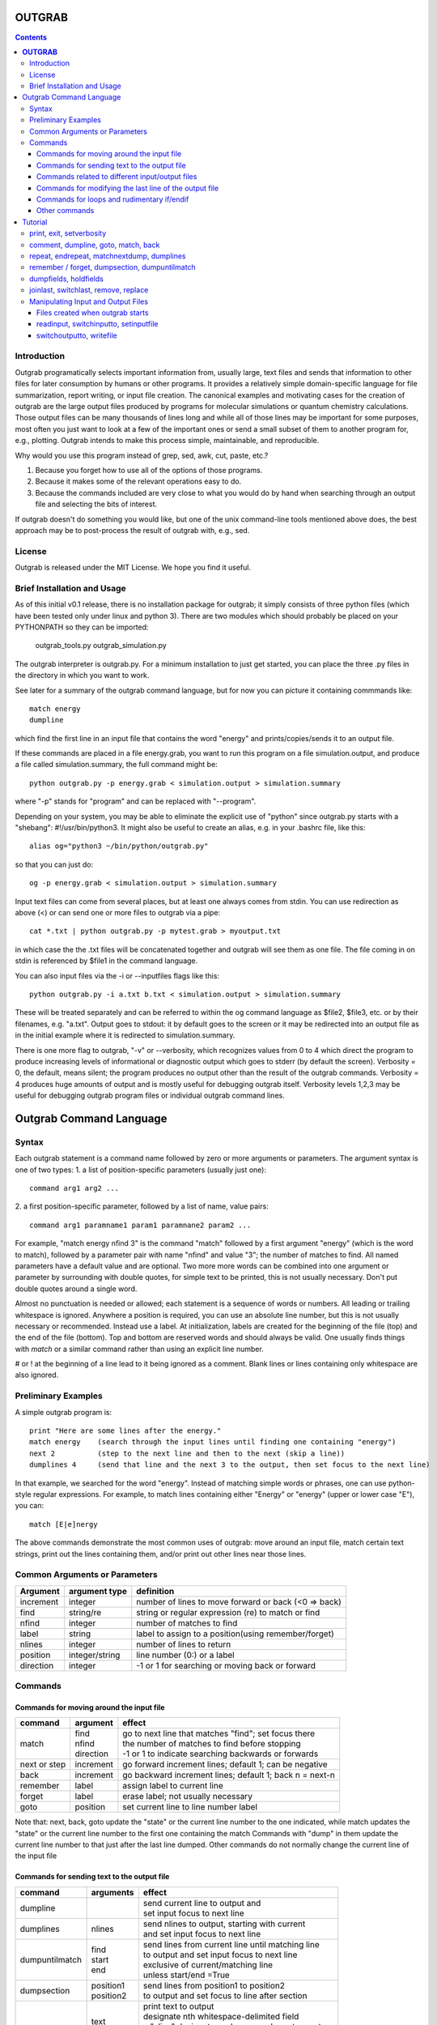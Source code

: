 ======================
**OUTGRAB**
======================

.. contents::

Introduction
-------------

Outgrab programatically selects important information from,
usually large, text files and sends that information to other files
for later consumption by humans or other programs.
It provides a relatively simple domain-specific
language for file summarization, report writing, or input file
creation. The canonical examples and motivating
cases for the creation of outgrab are the large output files
produced by programs for molecular simulations or quantum chemistry
calculations. Those output files can be many thousands of lines long
and while all of those lines may be important for some purposes,
most often you just want to look at a few of the important ones
or send a small subset of them to another program for, e.g.,
plotting. Outgrab intends to make this process simple, maintainable,
and reproducible. 

Why would you use this program instead of grep, sed, awk, cut, paste, etc.?

1. Because you forget how to use all of the options of those programs.
2. Because it makes some of the relevant operations easy to do.
3. Because the commands included are very close to what you would do by hand
   when searching through an output file and selecting the bits of interest.

If outgrab doesn't do something you would like, but one of the
unix command-line tools mentioned above does, the best approach 
may be to post-process the result of outgrab with, e.g., sed.


License
-------
Outgrab is released under the MIT License. We hope you find it useful.

Brief Installation and Usage 
------------------------------------

As of this initial v0.1 release, there is no installation package for
outgrab; it simply consists of three python files (which have been
tested only under linux and python 3). There are two modules which
should probably be placed on your PYTHONPATH so they can be imported:

  outgrab_tools.py
  outgrab_simulation.py

The outgrab interpreter is outgrab.py. For a minimum installation
to just get started, you can place the three .py files in the directory
in which you want to work.

See later for a summary of the outgrab command language, but for now
you can picture it containing commmands like::

   match energy
   dumpline

which find the first line in an input file that contains the word
"energy" and prints/copies/sends it to an output file.

If these commands are placed in a file energy.grab, you want to run
this program on a file simulation.output, and produce a file called
simulation.summary, the full command might be::

  python outgrab.py -p energy.grab < simulation.output > simulation.summary

where "-p" stands for "program" and can be replaced with "--program".

Depending on your system, you may be able to eliminate the explicit use
of "python" since outgrab.py starts with a "shebang":
#!/usr/bin/python3. It might also be useful to create an alias,
e.g. in your .bashrc file, like this::

  alias og="python3 ~/bin/python/outgrab.py"

so that you can just do::

  og -p energy.grab < simulation.output > simulation.summary

Input text files can come from several places, but at least one always
comes from stdin. You can use redirection as above (<) or can send
one or more files to outgrab via a pipe::

  cat *.txt | python outgrab.py -p mytest.grab > myoutput.txt

in which case the the .txt files will be concatenated together and
outgrab will see them as one file. The file coming in on stdin
is referenced by $file1 in the command language.

You can also input files via the -i or --inputfiles flags like this::

  python outgrab.py -i a.txt b.txt < simulation.output > simulation.summary

These will be treated separately and can be referred to within the og
command language as $file2, $file3, etc. or by their filenames, e.g.
"a.txt".  Output goes to stdout: it by default goes to the screen
or it may be redirected into an output file as in the initial example
where it is redirected to simulation.summary.

There is one more flag to outgrab, "-v" or --verbosity, which
recognizes values from 0 to 4 which direct the program
to produce increasing levels of informational or diagnostic output
which goes to stderr (by default the screen). Verbosity = 0,
the default, means silent; the program produces no output other
than the result of the outgrab commands. Verbosity = 4 produces
huge amounts of output and is mostly useful for debugging
outgrab itself. Verbosity levels 1,2,3 may be useful for debugging
outgrab program files or individual outgrab
command lines.

=======================================================
Outgrab Command Language
=======================================================

Syntax
------

Each outgrab statement is a command name followed by zero or more
arguments or parameters. The argument syntax is one of two types:
1. a list of position-specific parameters (usually just one)::

    command arg1 arg2 ...

2. a first position-specific parameter, followed by a list of
name, value pairs::

    command arg1 paramname1 param1 paramnane2 param2 ...

For example, "match energy nfind 3" is the command
"match" followed by a first argument "energy"
(which is the word to match), followed by a parameter pair with
name "nfind" and value "3"; the number of matches to find.
All named parameters have a default value and are optional.
Two more more words can be combined into one argument or
parameter by surrounding with double quotes, for simple text
to be printed, this is not usually necessary.
Don't put double quotes around a single word.

Almost no punctuation is needed or allowed; each statement is a
sequence of words or numbers. All leading or trailing whitespace
is ignored. Anywhere a position is required, you can use an
absolute line number, but this is not usually necessary
or recommended. Instead use a label. At initialization,
labels are created for the beginning of the file (top)
and the end of the file (bottom). Top and bottom are reserved
words and should always be valid. One usually finds things with
*match* or a similar command rather than using an explicit line number.

# or ! at the beginning of a line lead to it being ignored
as a comment. Blank lines or lines containing only whitespace
are also ignored.

Preliminary Examples
-----------------------

A simple outgrab program is::

    print "Here are some lines after the energy."
    match energy    (search through the input lines until finding one containing "energy")
    next 2          (step to the next line and then to the next (skip a line))
    dumplines 4     (send that line and the next 3 to the output, then set focus to the next line)

In that example, we searched for the word "energy". Instead of
matching simple words or phrases, one can use python-style
regular expressions. For example, to match lines containing
either "Energy" or "energy" (upper or lower case "E"), you can::

    match [E|e]nergy

The above commands demonstrate the most common uses of outgrab:
move around an input file, match certain text strings, print out
the lines containing them, and/or print out other lines near those lines.

Common Arguments or Parameters
--------------------------------

========= ==================== ======================================================
Argument   argument type        definition
========= ==================== ======================================================
increment     integer           number of lines to move forward or back (<0 => back)
find          string/re         string or regular expression (re) to match or find 
nfind         integer           number of matches to find 
label         string            label to assign to a position(using remember/forget)
nlines        integer           number of lines to return
position      integer/string    line number (0:) or a label
direction     integer           -1 or 1 for searching or moving back or forward
========= ==================== ======================================================

Commands
--------

Commands for moving around the input file
~~~~~~~~~~~~~~~~~~~~~~~~~~~~~~~~~~~~~~~~~~~

============= ==================== =======================================================
command         argument             effect
============= ==================== =======================================================
match          | find              | go to next line that matches "find"; set focus there
               | nfind             | the number of matches to find before stopping 
               | direction         | -1 or 1 to indicate searching backwards or forwards
next or step    increment          go forward increment lines; default 1; can be negative
back            increment          go backward increment lines; default 1; back n = next-n
remember        label              assign label to current line
forget          label              erase label; not usually necessary
goto            position           set current line to line number label
============= ==================== =======================================================

Note that: next, back, goto  update the "state" or the current
line number to the one indicated, while match updates the "state"
or the current line number to the first one containing the match
Commands with "dump" in them update the current line number to
that just after the last line dumped. Other commands do not normally
change the current line of the input file

Commands for sending text to the output file
~~~~~~~~~~~~~~~~~~~~~~~~~~~~~~~~~~~~~~~~~~~~~

=============== ==================== ======================================================
command           arguments            effect
=============== ==================== ======================================================
dumpline                               | send current line to output and
                                       | set input focus to next line
dumplines        nlines                | send nlines to output, starting with current
                                       | and set input focus to next line
dumpuntilmatch  | find                 | send lines from current line until matching line
                | start                | to output and set input focus to next line
                | end                  | exclusive of current/matching line
                                       | unless start/end =True
dumpsection     | position1            | send lines from position1 to position2
                | position2            | to output and set focus to line after section
dumpfields      | text                 | print text to output
                | $fieldn              | designate nth whitespace-delimited field
                | m:p                  | a "slice" designates columns or characters m to p
                | $holdn               | designates nth item stored by previous holdfields
                                       | e.g. "dumpfields $field3 1:10 feet"
                                       | prints the 3rd field, the columns 1-10, then "feet"
                                       | "dumpfields text" is a synonym for "print text"
holdfields      | text                 | processes an input line like dumpfields,
                | $fieldn              | but instead of dumping to output,
                | m:p                  | holds the fields, slices, or text
                                       | for output in a subsequent dumpfields command
                                       | used to combine parts of two input lines
matchnextdump   | find                 | match find, next increment, dump nlines lines,
                | increment            | repeat nfind times, set focus to next line
                | nfind                | if nfind = "all", search entire file
                | nline
print           text                   | write arbitrary text string to output
                                       | print Here is some text...
                                       | or print "Here is some text" both work
=============== ==================== ======================================================

Commands related to different input/output files
~~~~~~~~~~~~~~~~~~~~~~~~~~~~~~~~~~~~~~~~~~~~~~~~~~~~

=================  ==================== =======================================================
command             arguments            effect
=================  ==================== =======================================================
switchinputto      name                 start processing input file name at its current line
switchoutputto     name                 start writing to the named output file;
                                        usually "output"
setinputname       name                 give an existing input file a new name,
                                        e.g. setinputname $file2 auxilliary_file
setoutputname      name                 give existing output file a new name
writefile          | name               write to filename the internal file corresponding
                   | filename           to name. Not often used. 
readinput          name                 read another input file and
                                        give it the name $filen where n is
                                        1 more than the previous highest-numbered input file
empty              name                 | delete all the lines in the input file "name"
                                        | affects only internal representation of file in
                                        | memory; no changes on disk
                                        | probably most useful for emptying the scratch file
include            filename             insert lines of "filename" into the current *program*
=================  ==================== =======================================================

Commands for modifying the last line of the output file
~~~~~~~~~~~~~~~~~~~~~~~~~~~~~~~~~~~~~~~~~~~~~~~~~~~~~~~~~

=============== ==================== ======================================================
command           arguments            effect
=============== ==================== ======================================================
joinlast                               | join together last two lines of *output* file
                                       | so that " line (n-1) = line(n-1) + line(n)
                                       | and line(n) is deleted)
switchlast                             switch last two lines of *output* file)
remove           | text                | remove nth occurrence of "text"
                 | occurrence          | from last line of output file)
replace          | text                | replace nth occurrence of "text" from final line
                 | newtext             | of output file with newtext
                 | occurrence
=============== ==================== ======================================================

Commands for loops and rudimentary if/endif
~~~~~~~~~~~~~~~~~~~~~~~~~~~~~~~~~~~~~~~~~~~~~

===================== ==================== ======================================================
command                 arguments            effect
===================== ==================== ======================================================
ifmatch/endifmatch                          | surround set of commands to be executed only
                                            | if previous match was successful
ifnomatch/endifmatch                        | surround set of commands to be executed only if
                                            | if previous match was NOT successful
repeat/endrepeat      ntimes                | beginning of a loop: repeat (ntimes times)
                                            | all lines from repeat to endrepeat
break                                       | stop execution of loop and execute statement
                                            | after endrepeat. Must be executed inside both
                                            | if(no)match/endifmatch and repeat/endpreat
===================== ==================== ======================================================

Other commands
~~~~~~~~~~~~~~~~~~~~~~~~~~~~~~~~~~~~~~~~~~~~~

===================== ==================== ======================================================
command                 arguments            effect
===================== ==================== ======================================================
exit                                         stop execution at this point
setverbosity            verbosity level      | overrides the initial verbosity level
                                             | 0 --> silent; 4 --> very verbose / debug
===================== ==================== ======================================================

======================
Tutorial
======================

Included with the release is a file containing the
King James Version of the book of Genesis:
kjv_genesis.txt. Running the outgrab
program test.grab with kjv_genesis.txt as an input file
is done like this::

    python outgrab.py -p test.grab < kjv_genesis.txt

Or, you can set up the outgrab files, alises, etc.
to make a shorter command as described above.

print, exit, setverbosity
---------------------------

Most of the following code snippets (perhaps in
extended/annotated form) are included in the test.grab
file in the tutorial directory. 

The print command is useful for adding your own
information, not coming from an input file, to
the output. Therefore, the canonical first program
(run as described above) is::

    print Hello World!

If you look in the supplied test.grab, you will see
that following
the print command is an "exit" command. This just
stops execution of an outgrab program at that point.
As you progress in the tutorial, just
move the exit command to a point after the code that
you want to run and all of the commands up to that
point, and none of those after, will run.

If, at any point, you want to see more of what is
going on under the hood, add a "setverbosity N"
command, where 0 <= N <= 4 (0 means silent,
4 means very verbose). This overrides any verbosity
set on the command line with the -v or --verbosity
flags. This can be very useful for debugging an outgrab
program (or outgrab.py itself) without seeing all
of the information/warning/debug information for
code sections that are working. Start with verbosity
1 or 2 for finding bugs in outgrab programs.

comment, dumpline, goto, match, back
--------------------------------------------------------------

If you want to print the first line of the inputfile,
an appropriate outgrab file would be simply::

    dumpline

Pasting that line in a file "test.grab",
and running "python outgrab.py -p test.grab < kjv_genesis.txt"
should yield on the screen::

    1:1: In the beginning God created the heaven and the earth.

With the supplied test.grab, just move the exit command to below
the dumpline command and the "Hello World!" and "dumpline" programs
will both run. If you no longer want the "Hello World!" program to run,
you can comment it out by placing "#" or "!" at the beginning of
each line that you do not want to run.

If instead you wanted to see the last line of the input file::

    # My second outgrab program
    goto bottom
    dumpline

which should print::

    50:26: So Joseph died, being an hundred and ten years old:
    and they embalmed him, and he was put in a coffin in Egypt. 

You could have used::

    goto 1532

instead of "goto bottom" to achieve the same result,
but then you would have to know
that there are 1533 lines in kjv_genesis.txt and that outgrab
numbers the first line "0" as in the python or "C" programming
languages. Lesson: labels are easier to use than line numbers
(except incremental line numbers sometimes). The labels "top"
and "bottom" are predefined to point to the first and last
lines of any input file, but other labels can be defined.
You will see "goto top" many times in the test.grab file.
This just resets the input file so each code snippet acts
like it is a new program running on a fresh input file
except that the output file is not reset.

There is another case where "goto" a line number might be useful.
Outgrab currently reads all of the lines of all of input files
entirely into memory and any match commands look through
every line of the current input file until a match is found.
Therefore, sometimes the program will run quicker if you
"goto" a line that you know or guess precedes any matches::

    goto 100000
    match "thing that exists after line 100000"
    dumpline

You might want to try that program on the kjv_genesis file
to see what happens when you try to "goto" beyond the end of the file.

The commands seen so far implicitly search and move in
the "forward" or "down" direction, from the first line
of the file toward the last. This is reasonable, but sometimes
you want the opposite behavior. Suppose you want to find the
word "Isaac" that occurs just previous to the first occurrence
of "Jacob". This program does that::

    match Jacob
    back
    match Isaac direction -1
    dumpline

This prints:: 

    25:21: And Isaac intreated the LORD for his wife,
    because she was barren: and the LORD was intreated of him,
    and Rebekah his wife conceived.

It so happens that the line containing first occurrence of
"Jacob" also contains "Isaac". Since "match" finds a line
and then sits there, if the "back" was left out of the
above program, the 2nd "match" would have found "Isaac"
on the same line as the first match of "Jacob" and *that*
line would have been printed. That behavior might be
useful; it depends on what you want. 

Note that the "dump" commands, except for matchnextdump,
only operate forwards, and that after printing a line,
they advance to the next line of the input. This is so
you don't have to put a "next" after every "dump". 

If you want to print out the 5th line containing "Jacob",
the program could be::

    match Jacob nfind 5
    dumpline


repeat, endrepeat, matchnextdump, dumplines
--------------------------------------------------------------

"match" with nfind > 1 (the default) is like::

    repeat 5
        match Jacob
        next
    endrepeat
    back

The "match" command with nfind > 1 automatically steps
forward one line after each successful match
but the last one, so that subsequent
matches don't occur on the same line. Therefore::

    repeat 5
        match Jacob
    endrepeat

and::

    match Jacob nfind 5

produce different results. The former will just match
the same line 5 times while the latter does not; it
matches the first 5 lines containing "Jacob" and afterwards
the focus of the program is on that 5th "hit".

Note well that it is an error to leave out a keyword.
In::

    match Jacob 5

the "5" is ignored, so the above is the same as "match Jacob".
Most commands have a single argument that does not need
a keyword, but any following arguments do need a keyword
if they are explicitly set, though
defaults are always available for any keyword argument.

Now suppose you want to print out a block of lines
immediately following the match of some string?
The simple way is just::

    match Jacob
    next
    dumpline
    .
    .
    .
    dumpline
 
or better::

    match Jacob
    next
    dumplines 3

if you wanted the next three lines to be printed after the
match.

If you wanted to repeat that entire operation several
times, use repeat/endrepeat::

    repeat 5
        match Jacob
        next
        dumplines 3
    endrepeat

Because structures like that occur so often,
a single command is provided to replace that loop::

    matchnextdump Jacob nfind 5 increment 1 nlines 3

Very useful outgrab programs often consist
solely a series of matchnextdump commands plus
possibly a few prints. This is an easy way to crunch
a large output file into manageable portions.

remember / forget, dumpsection, dumpuntilmatch
--------------------------------------------------------------

What if the section you wish to print is defined
not by a number of lines but by
a match at the beginning and a match at the end?
Here is one way to do it using labels::

    match rolled
    next
    remember mystart
    match Rachel
    remember myend
    dumpsection mystart myend

This prints out all the lines after the "rolled" match,
up to and including the "Rachel" match and then sets
the focus of outgrab to the next line. It prints out
genesis 29:4 - 29:6. If you want to use the same labels
several times, it might be good to "delete" them after
they are created with the "forget" command to avoid
confusion.

The same effect could be obtained with::

    match rolled
    dumpuntilmatch Rachel start False end True

Note the use of the start and end parameters.
By default, dumpuntilmatch does not dump the input
line which is in focus at its start and it does not
dump the line corresonding to its "match". If
"start True" is used, the starting line is printed and
if "end True" is used, the match line is printed.
Perhaps combined with some "next" or "back" commands,
this is a common way to find and print large sections
of the input file.


dumpfields, holdfields
--------------------------------------------------------------

All of our examples so far have printed entire lines.
This is often not the desired effect.  The "dumpfields"
command allows you to print portions of a line defined
by

1. whitespace-delimited fields, or
2. column or character counts

If you want the third and seventh words from a line
to be printed, the command is "dumpfields $field3 $field7"::

    goto bottom
    dumpfields $field3 $field7

should print::

    Joseph hundred

If you want a section of the line defined by character
positions within the line you can use::

    goto bottom
    dumpfields 1:5 24:40

which prints::

    50:26 being an hundred  

The section captured by n:m is called a slice, as
in python. The different field types can be mixed
in any order and combined with text::

    goto bottom
    dumpfields $field7 24:40 $field3 "Here is some text" 1:5

yields::

    hundred being an hundred  Joseph Here is some text 50:26

Sometimes it is useful to combine information from two
different lines of an input file. The holdfields 
command, in conjuction with dumpdields, allows this.
You use holdfields just like dumpfields, but it
doesn't print anything. To print the captured fields,
add them to the arguments of a subsequent dumpfields
command like this::

    goto top
    holdfields 1:30 
    goto bottom
    print "Genesis. Beginning to end:"
    dumpfields $hold1 " ...  "  68:200

This prints::

    Genesis. Beginning to end:
    In the beginning God created  ...   embalmed him, and he was put in a coffin in Egypt. 
 
The first capture by holdfields becomes $hold1, the
second becomes $hold2 etc.,
when used in the subsequent dumpfields. Note that
in a slice, you can specify an ending character position
(e.g. 200 above) which is beyond the end of the
input line and dumpfields will capture
all characters up to the end of the line.

joinlast, switchlast, remove, replace
-------------------------------------------

There are other commands which modify the output,
but do more than print lines::

    goto top
    dumpline
    dumpline
    switchlast

reverses the order of the final two lines of the
input file::

    1:2: And the earth was without form, and void; and darkness was upon the face of the deep.  And the Spirit of God moved upon the face of the waters.
    1:1: In the beginning God created the heaven and the earth.

Adding "joinlast" to the above program,
concatentes the last two lines::

    1:2: And the earth was without form, and void; and darkness was upon the face of the deep.  And the Spirit of God moved upon the face of the waters.1:1: In the beginning God created the heaven and the earth.

The only other commands which modify a line of the output once
it has been dumped are "remove" and "replace". This program::

    goto top
    dumpline
    remove : 2

removes the (ugly) second ":" found in the line, to produce::

   1:1 In the beginning God created the heaven and the earth.

and:: 

    goto top
    dumpline
    replace : " | " 2

produces::

    1:1 |  In the beginning God created the heaven and the earth.

by replacing the 2nd ":" with " | "


Manipulating Input and Output Files
-----------------------------------

Files created when outgrab starts
~~~~~~~~~~~~~~~~~~~~~~~~~~~~~~~~~~~~~~~~~~~~~~~~~~~~~~~~~~~~~~~~~~~

There is a bit of potentially confusing terminology
that we've used in discussing outgrab. A file
(on disk) is called a file, but we've
also used that term for the internal structure which
holds the contents of a file-on-disk in memory. We could more
properly call the structures in memory that one can access
with outgrab, "internal files". There are usually at least
four internal files created when outgrab starts:

1. an output file called "output"
2. an input file called "$file1"
3. a program file called "$file0" or "program"
4. a utility file called "scratch"

The output file is built up line by line as we have seen.
The input file is held in memory and gets filled with
the contents of the external file which comes in via
stdin.  The program file is filled with the contents
of the .grab program via the -p or --program flag to
outgrab.py.  The scratch file, initialized as empty, shares
characteristics with both input files and output files.
It can be written to as the target of "dump" commands
and later be navigated via goto and match commands,
and read from, as the source for different dump commands
that, presumably, will write to "output". 

Additional input files, called "$file2", "$file3", etc.
or by their names as used in the operating system, are
brought in via the -i or --inputfiles flags.

The actual externally created output file (or the output
to the screen) is only produced at the end of outgrab,
after the internal version of that file is completely
built and all outgrab commands have been executed.

readinput, switchinputto, setinputfile 
~~~~~~~~~~~~~~~~~~~~~~~~~~~~~~~~~~~~~~~~~~~~~~~~~~~~~~~~~~~~~~~~~~~

We've discussed getting input information from the stdin and
the -i and --inputfile flags. Another way is via the "readinput"
command. Using this one can programmatically link to an
input file, switch the focus of the program to that file,
and start reading from there and dumping to output. For example,
if you had a standard header file, you could do this::

    readinput standardheader.txt
    switchinputto standardheader.txt
    dumpsection top bottom
    switchinputto $file1
    dumpline

and the result is::

    |-----------------------------------------------------|
    |                                                     |
    |    My Standard Header                               |
    |    Copyright 1856 Alfred A. Jones                   |
    |                                                     |
    |-----------------------------------------------------|
    
    1:1: In the beginning God created the heaven and the earth.

if the provided standardheader.txt file is used. Don't forget
to switch the input back to the 'normal' input file
(from stdin) if that is what you want to do, which it
usually is.

If you don't like the fact that the 'normal' input file
is named "$file1", you could put the following command
at the top of your programs to add a name for it
that is easier for you to remember::

    setinputfile $file1 standardin

and use "standardin", e.g. "switchinputto standardin" instead
of "switchinputto $file1". There is an analogous setoutputfile
command and either one can be used on any of the appropriate
input or output files if you know one name for them.

Outgrab does not have subroutines or functions, but for
sections of code that you want to repeat or use in different
programs, you can put the code in a separate file and "include"
it in your current program. So, to add the standard header with
one line, you would do::

    include standardheader.grab

in your outgrab program and inside of the file, "standardheader.grab", 
you would place the command lines above starting with 
"readinput standardheader.txt". When outgrab processes the include
command, it removes it and inserts all the lines of the inserted
file into the current program.

switchoutputto, writefile
~~~~~~~~~~~~~~~~~~~~~~~~~~~~~~~~~~~~~~~~~~~~~~~~~~~~~~~~~~~~~~~~~~~

We've mentioned the scratch file and here we want to motivate
a possible reason for using it. If you wanted to print out all
lines that include both "Jacob" and "Rachel", you could do it
with a complex regular expression using look-aheads::

    matchnextdump (?=.*Jacob)(?=.*Rachel) nfind all

(Note the use of the special argument "nfind all" rather than
something like "nfind 10000") This basically says look for
all instances of "Jacob" followed by "Rachel" or
instances of "Rachel" followed by "Jacob". If you are very familiar
with regular expressions, this might be easy to remember,
but for some of us it is not. The result
(with long lines truncated) is::

    29:10: And it came to pass, when Jacob saw Rachel ...
    29:11: And Jacob kissed Rachel, and lifted up his voice, and wept.
    29:12: And Jacob told Rachel ...
    29:18: And Jacob loved Rachel; ...
    29:20: And Jacob served seven years for Rachel; ...
    29:28: And Jacob did so, and fulfilled her week: and he gave him Rachel ...
    30:1: And when Rachel saw that she bare Jacob ...
    30:2: And Jacob's anger was kindled against Rachel: ...
    30:7: And Bilhah Rachel's maid conceived again, and bare Jacob a second son.
    30:25: And it came to pass, when Rachel had born Joseph, that Jacob ...
    31:4: And Jacob sent and called Rachel ...
    31:32: With whomsoever ...  For Jacob knew not that Rachel had stolen them.
    31:33: And Laban went into Jacob's tent, ... into Rachel's tent.
    33:1: And Jacob lifted up his eyes, ...  Rachel, and unto the two handmaids.
    35:20: And Jacob set a pillar upon her grave: that is the pillar of Rachel's grave unto this day.
    46:19: The sons of Rachel Jacob's wife; Joseph, and Benjamin.
    46:22: These are the sons of Rachel, which were born to Jacob: all the souls were fourteen.
    46:25: These are ... Rachel his daughter, and she bare these unto Jacob: all the souls were seven.

Another way to get the same result,
that is longer, but may be easier to remember,  
is to first find all the matches for "Jacob" and then search
*those* for ones that match "Rachel". You can use the scratch
file to do this::

    switchoutputto scratch
    matchnextdump Jacob nfind all
    switchoutputto output
    switchinputto scratch
    goto top
    matchnextdump Rachel nfind all

The result is the same as in the matchnextdump example.

If you ever want to see an intermediate state for one
of the internal files, or potentially want to produce
a second output file, you can use the writefile command
to produce a disk-file. Adding::

    writefile scratch myscratchfile.txt

to the above program produces a file, 
"myscratchfile.txt" containing the entire contents of
the scratch file--all of the lines containing "Jacob".

We've seen all of the current stable of outgrab commands
and hopefully you can see how to combine them to produce
condensed forms of useful information from large files.
There may be more realistic examples included in an
examples directory.


